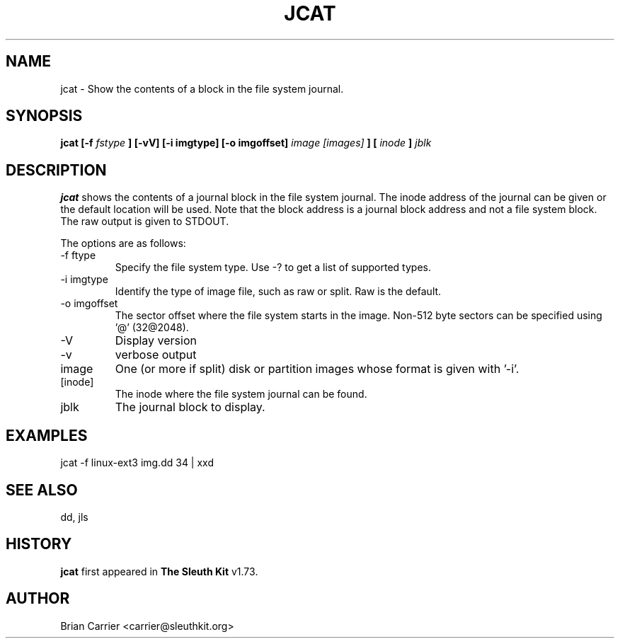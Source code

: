 .\" Process this file with
.\" groff -man -Tascii foo.1
.\"
.TH JCAT 1 "JAN 2005" "User Manuals"
.SH NAME
jcat \- Show the contents of a block in the file system journal.
.SH SYNOPSIS
.B jcat [-f
.I fstype
.B ] [-vV] [-i imgtype] [-o imgoffset]
.I image [images]
.B ] [
.I inode
.B ]
.I jblk

.SH DESCRIPTION
.B jcat
shows the contents of a journal block in the file system journal.  The 
inode address of the journal can be given or the default location will
be used.  Note that the block address is a journal block address and not
a file system block.  The raw output is given to STDOUT.

The options are as follows:
.IP "-f ftype"
Specify the file system type.  Use -? to get a list of supported types.
.IP "-i imgtype"
Identify the type of image file, such as raw or split.  Raw is the default.
.IP "-o imgoffset"
The sector offset where the file system starts in the image.  Non-512 byte
sectors can be specified using '@' (32@2048).
.IP -V
Display version
.IP -v
verbose output
.IP image [images]
One (or more if split) disk or partition images whose format is given with '-i'.
.IP [inode]
The inode where the file system journal can be found. 

.IP jblk
The journal block to display.  

.SH "EXAMPLES"

jcat -f linux-ext3 img.dd 34 | xxd

.SH SEE ALSO
dd, jls

.SH HISTORY
.BR "jcat" " first appeared in " "The Sleuth Kit" " v1.73."

.SH AUTHOR
Brian Carrier <carrier@sleuthkit.org>
